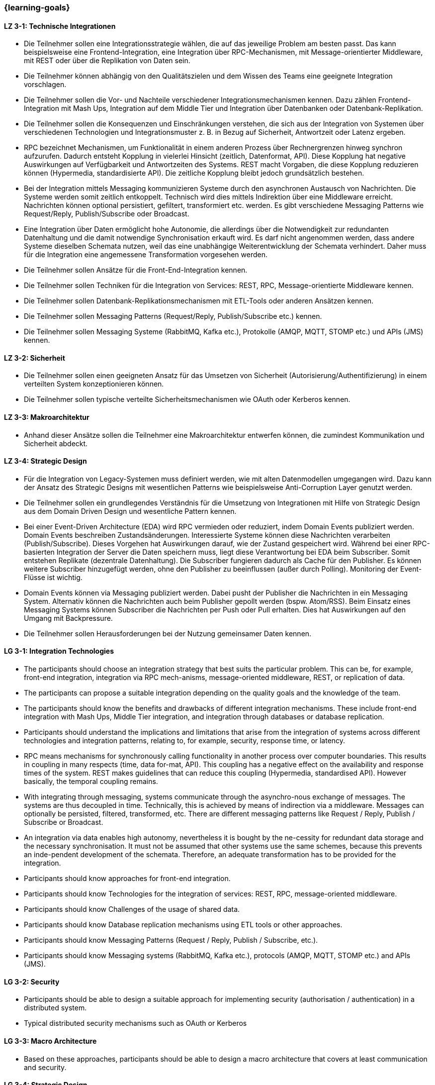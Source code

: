 === {learning-goals}

// tag::DE[]
[[LZ-3-1]]
==== LZ 3-1: Technische Integrationen

  * Die Teilnehmer sollen eine Integrationsstrategie wählen, die auf das jeweilige Problem am besten passt. Das kann beispielsweise eine Frontend-Integration, eine Integration über RPC-Mechanismen, mit Message-orientierter Middleware, mit REST oder über die Replikation von Daten sein.
  * Die Teilnehmer können abhängig von den Qualitätszielen und dem Wissen des Teams eine geeignete Integration vorschlagen.
  * Die Teilnehmer sollen die Vor- und Nachteile verschiedener Integrationsmechanismen kennen. Dazu zählen Frontend-Integration mit Mash Ups, Integration auf dem Middle Tier und Integration über Datenbanken oder Datenbank-Replikation.
  * Die Teilnehmer sollen die Konsequenzen und Einschränkungen verstehen, die sich aus der Integration von Systemen über verschiedenen Technologien und Integrationsmuster z. B. in Bezug auf Sicherheit, Antwortzeit oder Latenz ergeben.
  * RPC bezeichnet Mechanismen, um Funktionalität in einem anderen Prozess über Rechnergrenzen hinweg synchron aufzurufen. Dadurch entsteht Kopplung in vielerlei Hinsicht (zeitlich, Datenformat, API). Diese Kopplung hat negative Auswirkungen auf Verfügbarkeit und Antwortzeiten des Systems. REST macht Vorgaben, die diese Kopplung reduzieren können (Hypermedia, standardisierte API). Die zeitliche Kopplung bleibt jedoch grundsätzlich bestehen.
  * Bei der Integration mittels Messaging kommunizieren Systeme durch den asynchronen Austausch von Nachrichten. Die Systeme werden somit zeitlich entkoppelt. Technisch wird dies mittels Indirektion über eine Middleware erreicht. Nachrichten können optional persistiert, gefiltert, transformiert etc. werden. Es gibt verschiedene Messaging Patterns wie Request/Reply, Publish/Subscribe oder Broadcast.
  * Eine Integration über Daten ermöglicht hohe Autonomie, die allerdings über die Notwendigkeit zur redundanten Datenhaltung und die damit notwendige Synchronisation erkauft wird. Es darf nicht angenommen werden, dass andere Systeme dieselben Schemata nutzen, weil das eine unabhängige Weiterentwicklung der Schemata verhindert. Daher muss für die Integration eine angemessene Transformation vorgesehen werden.
  * Die Teilnehmer sollen Ansätze für die Front-End-Integration kennen.
  * Die Teilnehmer sollen Techniken für die Integration von Services: REST, RPC, Message-orientierte Middleware kennen.
  * Die Teilnehmer sollen Datenbank-Replikationsmechanismen mit ETL-Tools oder anderen Ansätzen kennen.
  * Die Teilnehmer sollen Messaging Patterns (Request/Reply, Publish/Subscribe etc.) kennen.
  * Die Teilnehmer sollen Messaging Systeme (RabbitMQ, Kafka etc.), Protokolle (AMQP, MQTT, STOMP etc.) und APIs (JMS) kennen.



[[LZ-3-2]]
==== LZ 3-2: Sicherheit

  * Die Teilnehmer sollen einen geeigneten Ansatz für das Umsetzen von Sicherheit (Autorisierung/Authentifizierung) in einem verteilten System konzeptionieren können.
  * Die Teilnehmer sollen typische verteilte Sicherheitsmechanismen wie OAuth oder Kerberos kennen.

[[LZ-3-3]]
==== LZ 3-3: Makroarchitektur

  * Anhand dieser Ansätze sollen die Teilnehmer eine Makroarchitektur entwerfen können, die zumindest Kommunikation und Sicherheit abdeckt.


[[LZ-3-4]]
==== LZ 3-4: Strategic Design

  * Für die Integration von Legacy-Systemen muss definiert werden, wie mit alten Datenmodellen umgegangen wird. Dazu kann der Ansatz des Strategic Designs mit wesentlichen Patterns wie beispielsweise Anti-Corruption Layer genutzt werden.
  * Die Teilnehmer sollen ein grundlegendes Verständnis für die Umsetzung von Integrationen mit Hilfe von Strategic Design aus dem Domain Driven Design und wesentliche Pattern kennen.
  * Bei einer Event-Driven Architecture (EDA) wird RPC vermieden oder reduziert, indem Domain Events publiziert werden. Domain Events beschreiben Zustandsänderungen. Interessierte Systeme können diese Nachrichten verarbeiten (Publish/Subscribe). Dieses Vorgehen hat Auswirkungen darauf, wie der Zustand gespeichert wird. Während bei einer RPC-basierten Integration der Server die Daten speichern muss, liegt diese Verantwortung bei EDA beim Subscriber. Somit entstehen Replikate (dezentrale Datenhaltung). Die Subscriber fungieren dadurch als Cache für den Publisher. Es können weitere Subscriber hinzugefügt werden, ohne den Publisher zu beeinflussen (außer durch Polling). Monitoring der Event-Flüsse ist wichtig.
  * Domain Events können via Messaging publiziert werden. Dabei pusht der Publisher die Nachrichten in ein Messaging System. Alternativ können die Nachrichten auch beim Publisher gepollt werden (bspw. Atom/RSS). Beim Einsatz eines Messaging Systems können Subscriber die Nachrichten per Push oder Pull erhalten. Dies hat Auswirkungen auf den Umgang mit Backpressure.
  * Die Teilnehmer sollen Herausforderungen bei der Nutzung gemeinsamer Daten kennen.

// end::DE[]

// tag::EN[]
[[LG-3-1]]
==== LG 3-1: Integration Technologies
- The participants should choose an integration strategy that best
  suits the particular problem. This can be, for example, front-end
  integration, integration via RPC mech-anisms, message-oriented
  middleware, REST, or replication of data.
- The participants can propose a suitable integration depending on the
  quality goals and the knowledge of the team.
- The participants should know the benefits and drawbacks of different
  integration mechanisms. These include front-end integration with
  Mash Ups, Middle Tier integration, and integration through
  databases or database replication.
- Participants should understand the implications and limitations that
  arise from the integration of systems across different technologies
  and integration patterns, relating to, for example, security,
  response time, or latency.
- RPC means mechanisms for synchronously calling functionality in
  another process over computer boundaries. This results in coupling
  in many respects (time, data for-mat, API). This coupling has a
  negative effect on the availability and response times of the
  system. REST makes guidelines that can reduce this coupling
  (Hypermedia, standardised API). However basically, the temporal
  coupling remains.
- With integrating through messaging, systems communicate through the
  asynchro-nous exchange of messages. The systems are thus decoupled
  in time. Technically, this is achieved by means of indirection via a
  middleware. Messages can optionally be persisted, filtered,
  transformed, etc. There are different messaging patterns like
  Request / Reply, Publish / Subscribe or Broadcast.
- An integration via data enables high autonomy, nevertheless it is
  bought by the ne-cessity for redundant data storage and the
  necessary synchronisation. It must not be assumed that other systems
  use the same schemes, because this prevents an inde-pendent
  development of the schemata. Therefore, an adequate transformation
  has to be provided for the integration.
- Participants should know approaches for front-end integration.
- Participants should know Technologies for the integration of
  services: REST, RPC, message-oriented middleware.
- Participants should know Challenges of the usage of shared data.
- Participants should know Database replication mechanisms using ETL
  tools or other approaches.
- Participants should know Messaging Patterns (Request / Reply,
  Publish / Subscribe, etc.).
- Participants should know Messaging systems (RabbitMQ, Kafka etc.),
  protocols (AMQP, MQTT, STOMP etc.) and APIs (JMS).
  

[[LG-3-2]]
==== LG 3-2: Security
- Participants should be able to design a suitable approach for
  implementing security (authorisation / authentication) in a
  distributed system.
- Typical distributed security mechanisms such as OAuth or Kerberos

[[LG-3-3]]
==== LG 3-3: Macro Architecture
- Based on these approaches, participants should be able to design a
  macro architecture that covers at least communication and security.

[[LG-3-4]]
==== LG 3-4: Strategic Design
- For the integration of legacy systems, it has to be defined how to
  handle old data models. For this purpose, the approach of strategic
  design can be used with essen-tial patterns such as anti-corruption
  layers.
- Participants should have a basic understanding of the implementation
  of integrations using Strategic Design from Domain Driven Design and
  know fundamental patterns.
- In an event-driven architecture (EDA), RPC is avoided or reduced by
  publishing do-main events. Domain events describe state
  changes. Interested systems can process these messages (Publish /
  Subscribe). This procedure affects how the state is stored. While,
  in an RPC-based integration the server has to store the data, with
  EDA this is the responsibility of the subscriber. Thus, replicas
  arise (decentralised data storage). Thereby, the subscribers act as
  a cache for the publisher. Additional subscribers can be added
  without affecting the publisher (except by polling). Monitoring of
  the event flows is important.
- Domain events can be published via messaging. The publisher pushes
  the messages into a messaging system. Alternatively, the messages
  can be polled from the pub-lisher (e. g., Atom / RSS). When using a
  messaging system, subscribers can receive the messages by push or
  pull. This has implications for dealing with backpressure.
- Challenges of the usage of shared data
// end::EN[]

// tag::REMARK[]
[NOTE]
====
Die einzelnen Lernziele müssen nicht als einfache Aufzählungen mit Unterpunkten aufgeführt werden, sondern können auch gerne in ganzen Sätzen formuliert werden, welche die einzelnen Punkte (sofern möglich) integrieren.
====
// end::REMARK[]
